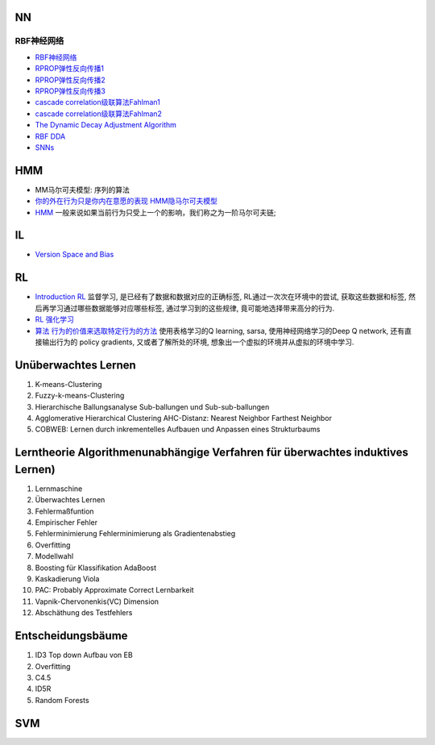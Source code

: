 =========
NN
=========
RBF神经网络
=========
- `RBF神经网络 <https://www.zhihu.com/question/44328472>`_
- `RPROP弹性反向传播1 <http://blog.csdn.net/shenxiaolu1984/article/details/52511202>`_
- `RPROP弹性反向传播2 <http://www.mamicode.com/info-detail-1343139.html>`_
- `RPROP弹性反向传播3 <http://www.chinabaike.com/m/s/1483455.html>`_
- `cascade correlation级联算法Fahlman1 <http://www.ra.cs.uni-tuebingen.de/SNNS/UserManual/node164.html>`_
- `cascade correlation级联算法Fahlman2 <https://pdfs.semanticscholar.org/98c6/0103f3de54f1378d52ba236f8d79d2936510.pdf>`_
- `The Dynamic Decay Adjustment Algorithm <http://www.ra.cs.uni-tuebingen.de/SNNS/UserManual/node193.html#SECTION0010111000000000000000>`_
- `RBF DDA <https://papers.nips.cc/paper/946-boosting-the-performance-of-rbf-networks-with-dynamic-decay-adjustment.pdf>`_
- `SNNs <http://www.ra.cs.uni-tuebingen.de/SNNS/>`_

==========
HMM
==========
- MM马尔可夫模型: 序列的算法
- `你的外在行为只是你内在意愿的表现  HMM隐马尔可夫模型 <http://blog.csdn.net/dark_scope/article/details/61417336>`_ 
- `HMM <http://blog.csdn.net/Dark_Scope/article/details/63683686>`_  一般来说如果当前行为只受上一个的影响，我们称之为一阶马尔可夫链;

==========
IL
==========
- `Version Space and Bias <https://www.cnblogs.com/lufangtao/archive/2013/05/24/3086935.html>`_ 

==========
RL
==========
- `Introduction RL <https://www.zhihu.com/question/41775291>`_ 监督学习, 是已经有了数据和数据对应的正确标签, RL通过一次次在环境中的尝试, 获取这些数据和标签, 然后再学习通过哪些数据能够对应哪些标签, 通过学习到的这些规律, 竟可能地选择带来高分的行为.
- `RL 强化学习 <https://morvanzhou.github.io/tutorials/machine-learning/reinforcement-learning/1-1-A-RL/>`_ 
- `算法 行为的价值来选取特定行为的方法 <https://morvanzhou.github.io/tutorials/machine-learning/reinforcement-learning/1-1-B-RL-methods/>`_  使用表格学习的Q learning, sarsa, 使用神经网络学习的Deep Q network, 还有直接输出行为的 policy gradients, 又或者了解所处的环境, 想象出一个虚拟的环境并从虚拟的环境中学习.

===========
Unüberwachtes Lernen
===========
1. K-means-Clustering
2. Fuzzy-k-means-Clustering
3. Hierarchische Ballungsanalyse Sub-ballungen und Sub-sub-ballungen
4. Agglomerative Hierarchical Clustering AHC-Distanz: Nearest Neighbor Farthest Neighbor
5. COBWEB: Lernen durch inkrementelles Aufbauen und Anpassen eines Strukturbaums

============
Lerntheorie Algorithmenunabhängige Verfahren  für überwachtes induktives Lernen)
============
1. Lernmaschine
2. Überwachtes Lernen
3. Fehlermaßfuntion
4. Empirischer Fehler
5. Fehlerminimierung   Fehlerminimierung als Gradientenabstieg
6. Overfitting
7. Modellwahl
8. Boosting für Klassifikation AdaBoost
9. Kaskadierung Viola
10. PAC: Probably Approximate Correct Lernbarkeit
11. Vapnik-Chervonenkis(VC) Dimension
12. Abschäthung des Testfehlers

==============
Entscheidungsbäume
==============
1. ID3 Top down Aufbau von EB
2. Overfitting
3. C4.5
4. ID5R
5. Random Forests

===============
SVM
===============
